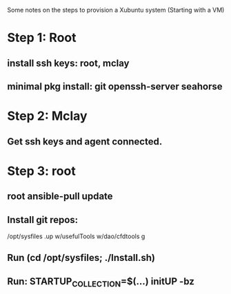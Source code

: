 Some notes on the steps to provision a Xubuntu system (Starting with a
VM)

* Step 1: Root 
** install ssh keys: root, mclay
** minimal pkg install: git openssh-server seahorse
* Step 2: Mclay
** Get ssh keys and agent connected.
* Step 3: root
** root ansible-pull update
** Install git repos:
    /opt/sysfiles
    .up
    w/usefulTools
    w/dao/cfdtools
    g
** Run (cd /opt/sysfiles; ./Install.sh)
** Run: STARTUP_COLLECTION=$(...) initUP -bz
